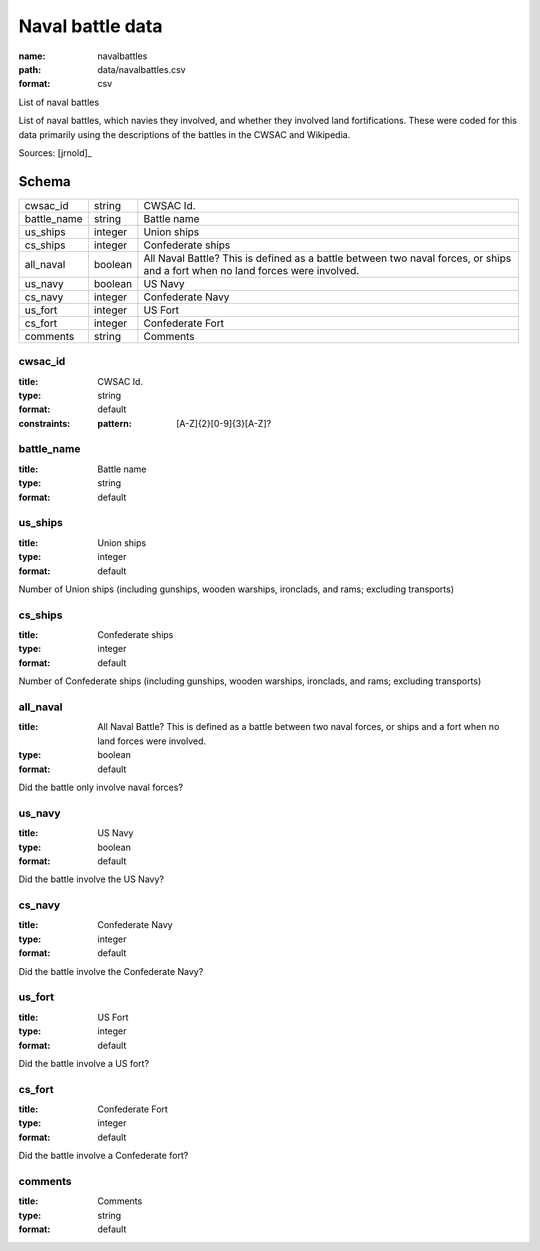 #################
Naval battle data
#################

:name: navalbattles
:path: data/navalbattles.csv
:format: csv

List of naval battles

List of naval battles, which navies they involved, and whether they involved land fortifications. These were coded for this data primarily using the descriptions of the battles in the CWSAC and Wikipedia.


Sources: [jrnold]_


Schema
======



===========  =======  ==============================================================================================================================
cwsac_id     string   CWSAC Id.
battle_name  string   Battle name
us_ships     integer  Union ships
cs_ships     integer  Confederate ships
all_naval    boolean  All Naval Battle? This is defined as a battle between two naval forces, or ships and a fort when no land forces were involved.
us_navy      boolean  US Navy
cs_navy      integer  Confederate Navy
us_fort      integer  US Fort
cs_fort      integer  Confederate Fort
comments     string   Comments
===========  =======  ==============================================================================================================================

cwsac_id
--------

:title: CWSAC Id.
:type: string
:format: default
:constraints:
    :pattern: [A-Z]{2}[0-9]{3}[A-Z]?
    




       
battle_name
-----------

:title: Battle name
:type: string
:format: default





       
us_ships
--------

:title: Union ships
:type: integer
:format: default


Number of Union ships (including gunships, wooden warships, ironclads, and rams; excluding transports)


       
cs_ships
--------

:title: Confederate ships
:type: integer
:format: default


Number of Confederate ships (including gunships, wooden warships, ironclads, and rams; excluding transports)


       
all_naval
---------

:title: All Naval Battle? This is defined as a battle between two naval forces, or ships and a fort when no land forces were involved.
:type: boolean
:format: default


Did the battle only involve naval forces?


       
us_navy
-------

:title: US Navy
:type: boolean
:format: default


Did the battle involve the US Navy?


       
cs_navy
-------

:title: Confederate Navy
:type: integer
:format: default


Did the battle involve the Confederate Navy?


       
us_fort
-------

:title: US Fort
:type: integer
:format: default


Did the battle involve a US fort?


       
cs_fort
-------

:title: Confederate Fort
:type: integer
:format: default


Did the battle involve a Confederate fort?


       
comments
--------

:title: Comments
:type: string
:format: default





       


